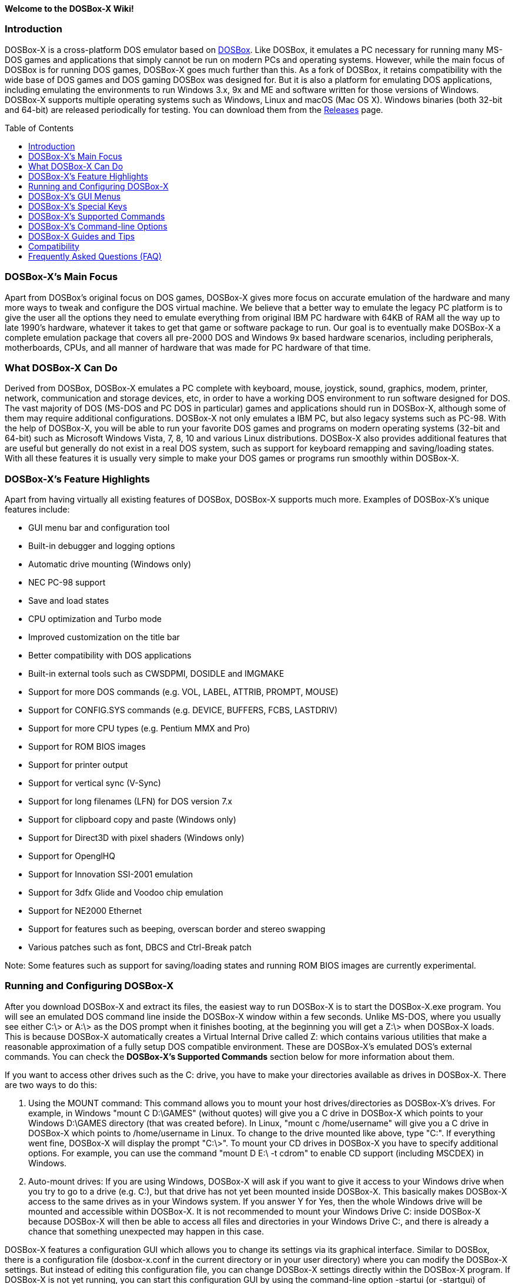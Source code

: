 :toc: macro

**Welcome to the DOSBox-X Wiki!**

### Introduction

DOSBox-X is a cross-platform DOS emulator based on link:http://www.dosbox.com[DOSBox]. Like DOSBox, it emulates a PC necessary for running many MS-DOS games and applications that simply cannot be run on modern PCs and operating systems. However, while the main focus of DOSBox is for running DOS games, DOSBox-X goes much further than this. As a fork of DOSBox, it retains compatibility with the wide base of DOS games and DOS gaming DOSBox was designed for. But it is also a platform for emulating DOS applications, including emulating the environments to run Windows 3.x, 9x and ME and software written for those versions of Windows. DOSBox-X supports multiple operating systems such as Windows, Linux and macOS (Mac OS X). Windows binaries (both 32-bit and 64-bit) are released periodically for testing. You can download them from the link:https://github.com/joncampbell123/dosbox-x/releases[Releases] page.

toc::[]

### DOSBox-X's Main Focus

Apart from DOSBox's original focus on DOS games, DOSBox-X gives more focus on accurate emulation of the hardware and many more ways to tweak and configure the DOS virtual machine. We believe that a better way to emulate the legacy PC platform is to give the user all the options they need to emulate everything from original IBM PC hardware with 64KB of RAM all the way up to late 1990's hardware, whatever it takes to get that game or software package to run. Our goal is to eventually make DOSBox-X a complete emulation package that covers all pre-2000 DOS and Windows 9x based hardware scenarios, including peripherals, motherboards, CPUs, and all manner of hardware that was made for PC hardware of that time.

### What DOSBox-X Can Do
Derived from DOSBox, DOSBox-X emulates a PC complete with keyboard, mouse, joystick, sound, graphics, modem, printer, network, communication and storage devices, etc, in order to have a working DOS environment to run software designed for DOS. The vast majority of DOS (MS-DOS and PC DOS in particular) games and applications should run in DOSBox-X, although some of them may require additional configurations. DOSBox-X not only emulates a IBM PC, but also legacy systems such as PC-98. With the help of DOSBox-X, you will be able to run your favorite DOS games and programs on modern operating systems (32-bit and 64-bit) such as Microsoft Windows Vista, 7, 8, 10 and various Linux distributions. DOSBox-X also provides additional features that are useful but generally do not exist in a real DOS system, such as support for keyboard remapping and saving/loading states. With all these features it is usually very simple to make your DOS games or programs run smoothly within DOSBox-X.

### DOSBox-X's Feature Highlights
Apart from having virtually all existing features of DOSBox, DOSBox-X supports much more. Examples of DOSBox-X's unique features include:

* GUI menu bar and configuration tool  
* Built-in debugger and logging options
* Automatic drive mounting (Windows only)
* NEC PC-98 support  
* Save and load states  
* CPU optimization and Turbo mode  
* Improved customization on the title bar  
* Better compatibility with DOS applications  
* Built-in external tools such as CWSDPMI, DOSIDLE and IMGMAKE
* Support for more DOS commands (e.g. VOL, LABEL, ATTRIB, PROMPT, MOUSE)  
* Support for CONFIG.SYS commands (e.g. DEVICE, BUFFERS, FCBS, LASTDRIV)  
* Support for more CPU types (e.g. Pentium MMX and Pro)
* Support for ROM BIOS images
* Support for printer output  
* Support for vertical sync (V-Sync)  
* Support for long filenames (LFN) for DOS version 7.x
* Support for clipboard copy and paste (Windows only)  
* Support for Direct3D with pixel shaders (Windows only)  
* Support for OpenglHQ  
* Support for Innovation SSI-2001 emulation  
* Support for 3dfx Glide and Voodoo chip emulation
* Support for NE2000 Ethernet  
* Support for features such as beeping, overscan border and stereo swapping  
* Various patches such as font, DBCS and Ctrl-Break patch

Note: Some features such as support for saving/loading states and running ROM BIOS images are currently experimental.

### Running and Configuring DOSBox-X

After you download DOSBox-X and extract its files, the easiest way to run DOSBox-X is to start the DOSBox-X.exe program. You will see an emulated DOS command line inside the DOSBox-X window within a few seconds. Unlike MS-DOS, where you usually see either C:\> or A:\> as the DOS prompt when it finishes booting, at the beginning you will get a Z:\> when DOSBox-X loads. This is because DOSBox-X automatically creates a Virtual Internal Drive called Z: which contains various utilities that make a reasonable approximation of a fully setup DOS compatible environment. These are DOSBox-X's emulated DOS's external commands. You can check the **DOSBox-X's Supported Commands** section below for more information about them.

If you want to access other drives such as the C: drive, you have to make your directories available as drives in DOSBox-X.  There are two ways to do this:

1. Using the MOUNT command: This command allows you to mount your host drives/directories as DOSBox-X's drives. For example, in Windows "mount C D:\GAMES" (without quotes) will give you a C drive in DOSBox-X which points to your Windows D:\GAMES directory (that was created before). In Linux, "mount c /home/username" will give you a C drive in DOSBox-X which points to /home/username in Linux. To change to the drive mounted like above, type "C:". If everything went fine, DOSBox-X will display the prompt "C:\>". To mount your CD drives in DOSBox-X you have to specify additional options. For example, you can use the command "mount D E:\ -t cdrom" to enable CD support (including MSCDEX) in Windows.

2. Auto-mount drives: If you are using Windows, DOSBox-X will ask if you want to give it access to your Windows drive when you try to go to a drive (e.g. C:), but that drive has not yet been mounted inside DOSBox-X. This basically makes DOSBox-X access to the same drives as in your Windows system. If you answer Y for Yes, then the whole Windows drive will be mounted and accessible within DOSBox-X. It is not recommended to mount your Windows Drive C: inside DOSBox-X because DOSBox-X will then be able to access all files and directories in your Windows Drive C:, and there is already a chance that something unexpected may happen in this case.

DOSBox-X features a configuration GUI which allows you to change its settings via its graphical interface. Similar to DOSBox, there is a configuration file (dosbox-x.conf in the current directory or in your user directory) where you can modify the DOSBox-X settings. But instead of editing this configuration file, you can change DOSBox-X settings directly within the DOSBox-X program. If DOSBox-X is not yet running, you can start this configuration GUI by using the command-line option -startui (or -startgui) of dosbox-x.exe program. On the other hand, if DOSBox-X is already running, you can do so by clicking on the "Configuration GUI" option from the "Main" menu in the DOSBox-X menu bar, or using the STARTGUI command from the DOS command line inside DOSBox-X.

For example, if you are using the MOUNT command method to mount your host drives/directories as DOSBox-X's drives, you do not have to always type these commands. Instead, you can put these commands in the "autoexec" section of the DOSBox-X configuration interface, and then save them. These correspond to the [autoexec] section of DOSBox-X's configuration file. The commands present there are run each time when DOSBox-X starts, so you can use this section for the mounting.

Even though DOSBox-X runs in a window by default, you can also change it to full-screen mode. Simply press the shortcut F11+F, and DOSBox-X will become full-screen. Alternatively, you may modify this setting in the Sdl section of the DOSBox-X configuration interface (or change the option fullscreen=false to fullscreen=true under the [sdl] section of DOSBox-X's configuration file). To get back from fullscreen mode, simply press the shortcut F11+F again.

You can try the various commands and options in order to be more familiar with the DOSBox-X interface. Once you get used to it, you should be able to do various things such as running DOS applications inside DOSBox-X. If you have questions, you can also ask the community for support.

### DOSBox-X's GUI Menus

DOSBox-X features a GUI menu bar that does not exist in DOSBox. In DOSBox-X, there are 7 menus shown in the menu bar, namely "Main", "CPU", "Video", "Sound", "DOS", "Capture" and "Drive".

**1. The "Main" menu**

* **Mapper editor**: Enters DOSBox-X's keyboard mapper editor, where you can map different keys for use with the emulated DOS. Press the Esc key three times to exit the editor.

* **Configuration GUI**: Enters the configuration GUI dialog for reviewing or changing DOSBox-X settings.

* **Send Key**: Sends special keys such as Ctrl+Esc, Alt+Tab, and Ctrl+Alt+Del to the emulated DOS system.

* **Wait on error**: Select this if you want DOSBox-X to wait when an error occurs.

* **Show details**: Select this if you want to show information such as cycles count (FPS) and emulation speed on the DOSBox-X title bar.

* **Debugger**: Starts the DOSBox-X Debugger.

* **Show console**: Shows the DOSBox-X console window. You will see debugging information in the console.

* **Capture mouse**: DOSBox-X will capture the mouse immediately for use with the emulated DOS.

* **Autolock mouse**: DOSBox-X will lock the mouse automatically for use with the emulated DOS.

* **Pause**: Check to pause the emulated DOS inside DOSBox-X completely. The emulated DOS will resume when it is unchecked.

* **Pause with interrupts enabled**: Pauses the emulated DOS inside DOSBox-X without disabling the DOS interrupts. This allows certain DOS functions to continue to work. For example, if you are running Demoscene games and use this function, then the game itself will be paused but the game music may continue to play. It is also a good way to hear the entire music in a Demoscene production when the demo exits long before the music has time to loop.

* **Reset guest system**: Restarts the emulated DOS inside DOSBox-X.

* **Quit**: Exit from DOSBox-X.

**2. The "CPU" menu**

* **Turbo (Fast Forward)**: Increases the emulated DOS's current CPU speed to 200%-300% of the normal speed.

* **Normal speed**: Restores the emulated DOS's current speed relative to real-time to the normal speed.

* **Speed up**: Increases the emulated DOS's current speed relative to real-time. You can speed up the emulation with this if you want to play a game at greater than 100% normal speed.

* **Speed down**: Decreases the emulated DOS's current speed relative to real-time. You can slow down the emulation with this if you want to play a game at less than 100% normal speed.

* **Increment cycles**: Increases the amount of CPU instructions DOSBox-X tries to emulate each millisecond.

* **Decrement cycles**: Decreases the amount of CPU instructions DOSBox-X tries to emulate each millisecond.

* **Edit cycles**: Sets the amount of CPU instructions DOSBox-X tries to emulate each millisecond to a specific value.

* **CPU core**: Selects the emulated DOS's CPU core - normal, full, simple, dynamic, or auto.

* **CPU type**: Selects the emulated DOS's CPU type, such as 8086, 80286, 80386, 80486, Pentium, or Pentium Pro.

**3. The "Video" menu**

* **Fit to aspect ratio**: Select whether to fit DOSBox-X's emulated DOS screen to the aspect ratio (width-to-height ratio) correction mode.

* **Toggle fullscreen**: Toggles the full-screen mode of DOSBox-X's emulated DOS screen.

* **Always on top**: Select whether the DOSBox-X window will always be the topmost one.

* **Double Buffering (Fullscreen)**: Toggles the double-buffering feature in the fullscreen mode. It can reduce screen flickering, but it can also result in a slower speed.

* **Hide/show menu bar**: Select whether to show DOSBox-X's GUI menu bar where supported.

* **Reset window size**: Resets the DOSBox-X window to the default size.

* **Frameskip**: Changes the frameskip setting, i.e. how many frames DOSBox-X skips before drawing one, from 0 to 10.

* **Force scaler**: Forces the use of a scaler even if the result might not be desired. To fit a scaler in the resolution used at full screen may require a border or side bars. To fill the screen entirely, depending on your hardware, a different scaler/fullresolution might work.

* **Scaler**: Selects a scaler used to enlarge/enhance low resolution modes.

* **Output**: Selects the video system to use for output, such as Surface, Direct3D or OpenGL.

* **V-Sync**: Synchronizes V-Sync timing to the host display. This requires calibration within DOSBox-X.

* **Overscan**: Selects the width of the overscan border, from 0 to 10. This works only if the video output is set to surface.

* **Compatibility**: Selects whether to allow 9-pixel wide text mode fonts and to enable double-scan mode (double-scanned output emits two scanlines for each source line).

* **PC-98**: Changes the PC-98 related settings, such as whether to allow EGC and GRCG graphics functions.

* **Debug**: Enables video debugging functions, such as blank screen refresh tests.

* **Select pixel shader...**: Selects a Direct3D pixel shader file for use with DOSBox-X in Windows. In case the shader fails to load, there is no visual indication but it will be written to the log file. If you want more immediate feedback on success or failure, use the menu to show the DOSBox-X console which will also show the reason for the shader failure.

**4. The "Sound" menu**

* **Increase volume**: Increases the sound volume of DOSBox-X's emulated DOS.

* **Decrease volume**: Decreases the sound volume of DOSBox-X's emulated DOS.

* **Mute**: Mutes or unmutes the sound volume of DOSBox-X's emulated DOS.

* **Swap stereo**: Selects whether to swap the left and right stereo channels.

**5. The "DOS" menu**

* **Mouse**: Changes the mouse settings for the emulated DOS inside DOSBox-X, such as the mouse sensitivity.

* **PC-98 PIT master clock**: Selects the PIT master clock for the PC-98 system (4MHz/8MHz or 5MHz/10MHz).

* **Swap floppy**: Swaps the floppy image if you are using multiple floppy disk images.

* **Swap CD**: Swaps the CD image if you are using multiple CD images.

* **Rescan all drives**: Refreshes the cache for all DOS drives inside DOSBox-X.

**6. The "Capture" menu**

* **Take screenshot**: Takes a screenshot of the current DOS screen in PNG format.

* **Capture format**: Selects the video format for DOSBox-X's captures.

* **Record video to AVI**: Starts/stops the recording of the current DOS session to an AVI video.

* **Record audio to WAV**: Starts/stops the recording of the current DOS session to a WAV audio.

* **Record audio to multi-track AVI**: Starts/stops the recording of the current DOS session to a multi-track audio-only AVI file.

* **Record FM (OPL) output**: Starts/stops the recording of Yamaha FM (OPL) commands in DRO format.

* **Record MIDI output**: Starts/stops the recording of raw MIDI commands.

**7. The "Drive" menu**

* **A**-**Z**: For each DOS drive, re-scans (refreshes the cache) or un-mounts this drive.

### DOSBox-X's Special Keys

You can use these special keys to achieve certain functions in DOSBox-X, such as switching between the window and full-screen modes. These shortcuts are different from the ones in DOSBox.

* **[F11/F12]+F**  
Switch to full-screen mode and back.
* **[F11/F12]+R**  
Restart the emulated DOS inside DOSBox-X.
* **[F11/F12]+M**  
Start DOSBox-X's keyboard mapper.
* **[F11/F12]+Esc**  
Show/hide the GUI menu bar.
* **[F11/F12]+{+}**  
Increase the sound volume of DOSBox-X's emulated DOS.
* **[F11/F12]+{-}**  
Decrease the sound volume of DOSBox-X's emulated DOS.
* **[F11/F12]+]**  
Increases the emulated DOS's current speed relative to real-time.
* **[F11/F12]+[**  
Decreases the emulated DOS's current speed relative to real-time.
* **[F11/F12]+{=}**  
Increase DOSBox-X's emulation CPU cycles.
* **[F11/F12]+{-}**  
Decrease DOSBox-X's emulation CPU cycles.
* **[F11/F12]+Left**  
Reset the emulated DOS's current CPU speed to the normal speed.
* **[F11/F12]+LCtrl+C**  
Swap between mounted CD images.
* **[F11/F12]+LCtrl+D**  
Swap between mounted floppy images.
* **[F11/F12]+LShift+S**  
Take a screenshot of the current screen in PNG format.
* **[F11/F12]+LShift+V**  
Start/Stop capturing an AVI video of the current session.
* **[F11/F12]+LShift+W**  
Start/Stop recording a WAV audio of the current session.
* **LAlt+Pause**  
Start DOSBox-X's Debugger.
* **LCtrl+F9**  
Exit DOSBox-X.
* **LCtrl+F10**  
Capture the mouse for use with the emulated DOS.
* **LCtrl+Pause**  
Pause emulation (press again to continue).

Notes:

* **1.** **[F11/F12]** is the host key, meaning either F11 or F12 (depending on the operating system). F11 is the host key in Windows, and F12 is the host key in all other platforms (Linux, macOS, etc). The F12 key is avoided being the host key in Windows because it is used internally by Windows for debugging functions. The host key can be redefined in DOSBox-X's keyboard mapper as needed, if you want to use a different key than F11 or F12.

* **2:** **LCtrl** means the Left Ctrl key, **LShift** means the Left Shift key, and **LAlt** means the Left Alt key.

### DOSBox-X's Supported Commands

Many internal or external MS-DOS commands are supported by DOSBox-X. Also, DOSBox-X offers additional commands such as MOUNT and CAPMOUSE, which are not found in MS-DOS or compatibles.

* **25/28/50** (external command)  
Changes the DOSBox-X screen to 25/28/50 line mode.  
Usage: Simply enter 25, 28, or 50 without any parameters.
* **A20GATE** (external command)  
Turns on/off or changes the A20 gate mode.  
Usage: A20GATE SET [off | off_fake | on | on_fake | mask | fast] or A20GATE [ON | OFF]
* **ADDKEY** (internal command)  
Generates artificial keypresses.  
Usage: ADDKEY key
* **APPEND** (external command)  
Enables programs to open data files in specified directories as if the files were in the current directory.  
Usage: APPEND [ [drive]:path[;...] ] [/X[:ON|:OFF]] [/PATH:ON|/PATH:OFF] [/E]  
Note: It uses the APPEND command from FreeDOS.
* **ATTRIB** (internal command)  
Displays or changes file attributes.  
Usage: ATTRIB [+R | -R] [+A | -A] [+S | -S] [+H | -H] [drive:][path][filename] [/S]
Note: Changing file attributes only works on local and FAT drives.
* **BOOT** (external command)  
Starts disk or BIOS images independent of the operating system emulation offered by DOSBox-X.  
Usage: BOOT [diskimg1.img diskimg2.img] [-l driveletter] [-bios image]  
Note: Loading a BIOS image is currently experimental - at this time it will only work for custom code and assembly experiments.
* **BREAK** (internal command)  
Sets or clears extended CTRL+C checking.  
Usage: BREAK [ON | OFF]
* **BUFFERS** (external command)  
Displays or changes the CONFIG.SYS's BUFFERS setting.  
Usage: BUFFERS [buffernum]
* **CALL** (internal command)  
Starts a batch file from within another batch file.  
Usage: CALL [drive:][path]filename [batch-parameters]
* **CAPMOUSE** (external command)  
Captures or releases the mouse inside DOSBox-X.  
Usage: CAPMOUSE [/C|/R]
* **CD/CHDIR** (internal command)  
Displays or changes the current directory.  
Usage: CD [drive:][path] or CHDIR [drive:][path]
* **CHOICE** (internal command)  
Waits for a key press and sets ERRORLEVEL. Displays the given prompt followed by [Y,N]? for yes or no response.  
Usage: CHOICE [/C:choices] [/N] [/S] text
* **CLS** (internal command)  
Clears the screen of all input and returns just the current prompt in the upper left hand corner.  
Usage: Simply enter CLS without any parameters.
* **COMMAND** (external command)  
Restarts DOSBox-X's command shell.  
Usage: COMMAND [options]
* **CONFIG** (external command)  
Starts DOSBox-X's config tool to change it settings.  
Usage: CONFIG [options]
* **COPY** (internal command)  
Copies one or more files.  
Usage: COPY source [destination]
* **CTTY** (internal command)  
Changes the standard I/O device.  
Usage: CTTY device
* **CWSDPMI** (external command)  
Starts CWSDPMI, a 32-bit DPMI server used by various DOS games/applications.  
Usage: CWSDPMI [options]
* **DATE** (internal command)  
Displays or changes the internal date.  
Usage: DATE [ [/T] [/H] [/S] | MM-DD-YYYY ]
* **DEBUG** (external command)  
The DOS DEBUG tool used to test and edit programs.  
Usage: DEBUG [ [drive:][path]progname [arglist] ]
* **DEL/ERASE** (internal command)  
Removes one or more files.  
Usage: DEL [/P] [/Q] names or ERASE [/P] [/Q] names
* **DEVICE** (external command)  
Load device drivers as CONFIG.SYS's DEVICE command.  
Usage: DEVICE [program] [options]
* **DIR** (internal command)  
Lists available files and sub-directories inside the current directory.  
Usage: DIR [drive:][path][filename] [options]
* **DOS32A** (external command)  
Starts DOS32A, a 32-bit DOS extender used by various DOS games/applications.  
Usage: DOS32A executable.xxx
* **DOS4GW** (external command)  
Starts DOS4GW, a 32-bit DOS extender used by various DOS games/applications.  
Usage: DOS4GW executable.xxx
* **DOSIDLE** (external command)  
Puts the DOS emulator into idle mode for lower CPU usages.    
Usage: Simply enter DOSIDLE without any parameters.
* **DSXMENU** (external command)  
Runs DOSLIB's DSXMENU tool, a simple DOS menu system.  
Usage: DSXMENU [-d] INI_file  
Note: This is an open-source tool; its source code is in the related DOSLIB project.
* **DX-CAPTURE** (internal command)  
Starts capture (AVI, WAV, etc. as specified), runs program, then automatically stops capture when the program exits.  
Usage: DX-CAPTURE [command] [options]  
Note: This built-in command name is deliberately longer than 8 characters so that there is no conflict with external .COM/.EXE executables that are limited to 8.3 filenames. It can be used for example to make Demoscene captures and to make sure the capture stops when it exits.
* **ECHO** (internal command)  
Displays messages and enable/disable command echoing.  
Usage: ECHO [message] or ECHO [ON | OFF]
* **EDIT** (external command)  
Starts the full-screen file editor.  
Usage: EDIT [/B] [/I] [/H] [/R] [file(s)]  
Note: It uses the EDIT command from FreeDOS.
* **EXIT** (internal command)  
Exits from the batch file or DOSBox-X.  
Usage: Simply enter EXIT without any parameters.
* **FCBS** (external command)  
Displays or changes the CONFIG.SYS's FCBS setting.  
Usage: FCBS [fcbnum]
* **FIND** (external command)  
Prints lines of a file that contains the specified string.  
Usage: FIND [/C] [/I] [/N] [/V] "string" [file(s)]
* **FOR** (internal command)  
Runs a specified command for each file in a set of files.  
Usage: FOR %variable IN (set) DO command [command-parameters]  
Note: Specify %%variable instead of %variable when used in a batch file. It is also possible to use nested FOR commands.
* **GOTO** (internal command)  
Jumps to a labeled line in a batch script.  
Usage: GOTO label
* **HELP** (internal command)             
Shows command help.  
Usage: HELP [/all]
* **HEXMEM16/HEXMEM32** (external command)  
Runs DOSLIB's HEXMEM tool, a memory viewer/dumper.  
Usage: HEXMEM16 [options] or HEXMEM32 [options]  
Note: Included in the related DOSLIB project, this open-source tool was specifically written as a way to poke around the addressable memory available to the CPU and to show how a 16-bit DOS program can access extended memory, including flat real mode, and the 286 reset vector trick for 80286 systems. There is also code to access memory above 4GB if the CPU supports 64-bit long mode or the PAE page table extensions, although these are not yet supported by DOSBox-X.
* **IF** (internal command)  
Performs conditional processing in batch programs.  
Usage: IF [NOT] ERRORLEVEL number command or IF [NOT] string1==string2 command or IF [NOT] EXIST filename command
* **IMGMAKE** (external command)  
Makes floppy drive or hard-disk images.  
Usage: IMGMAKE file [-t type] [-size size|-chs geometry] [-nofs] [-source source] [-r retries] [-bat]
* **IMGMOUNT** (external command)  
Mounts drives from floppy drive, hard-disk, or CD images in the host system.  
Usage: IMGMOUNT drive filename [options] or IMGMOUNT -u drive|driveLocation
* **INTRO** (external command)  
A full-screen introduction.  
Usage: Simply enter INTRO without any parameters.
* **KEYB** (external command)  
Changes the layout of the keyboard used for different countries.  
Usage: KEYB [keyboard layout ID [codepage number [codepage file]]]
* **LABEL** (external command)  
Changes the label of a drive.  
Usage: LABEL [drive:][label]
* **LASTDRIV** (external command)  
Displays or changes the CONFIG.SYS's LASTDRIVE setting.  
Usage: LASTDRIV [driveletter]
* **LFNFOR** (internal command)  
Enables or disables long filenames when processing FOR wildcards.  
Usage: LFNFOR [ON | OFF]  
Note: This command is only useful if long filename support is currently enabled.
* **LOADFIX** (external command)  
Loads a program above the first 64K of memory.  
Usage: LOADFIX [program] [options]
* **LOADROM** (external command)  
Loads the specified Video BIOS ROM image file.  
Usage: LOADROM ROM_file
* **LH/LOADHIGH** (internal command)  
Loads a program into upper memory (if UMB is available).  
Usage: LH [program] [options] or Usage: LOADHIGH [program] [options]
* **MD/MKDIR** (internal command)  
Makes a directory.  
Usage: MD [drive:][path] or MKDIR [drive:][path]
* **MEM** (external command)  
Displays the status of the DOS memory, such as the amount of free memory.  
Usage: MEM [options]  
Note: It uses the MEM command from FreeDOS.
* **MIXER** (external command)  
Displays current sound levels.  
Usage: Simply enter MIXER without any parameters.
* **MODE** (external command)  
Configures DOS system devices.  
Usage: MODE display-type or MODE CON RATE=r DELAY=d
* **MORE** (internal command)  
Displays output one screen at a time.  
Usage: MORE [filename]
* **MOUNT** (external command)  
Mounts drives from directories or drives in the host system.  
Usage: MOUNT [option] driveletter host_directory  
Note: Supported options include -nocachedir to not cache the drive, -ro to put drive in read-only mode, and -u to unmount the drive.
* **MOUSE** (external command)  
Turns on/off mouse support.  
Usage: MOUSE [/U] [/V]
* **MOVE** (external command)  
Moves a file or directory to another location.  
Usage: MOVE [/Y | /-Y] source1[, source2[,...]] destination  
Note: It uses the MOVE command from FreeDOS.
* **NMITEST** (external command)  
Generates a non-maskable interrupt (NMI).  
Usage: NMITEST [options]  
Note: This is a debugging tool to test that it and the interrupt handler work properly. Currently the only use of the NMI is PCjr emulation which receives an NMI every time a key is pressed on the keyboard.
* **PATH** (internal command)  
Displays/Sets a search patch for executable files.  
Usage: PATH [drive:]path[;...][;PATH] or PATH ;
* **PAUSE** (internal command)  
Waits for a keystroke to continue.  
Usage: PAUSE [message]
* **PROMPT** (internal command)  
Changes the DOS command prompt.  
Usage: PROMPT [text]
* **RD/RMDIR** (internal command)  
Removes a directory.  
Usage: RD [drive:][path] or RMDIR [drive:][path]
* **RE-DOS** (external command)  
Sends a signal to re-boot the kernel of the emulated DOS, without rebooting DOSBox-X itself.  
Usage: Simply enter RE-DOS without any parameters.
* **REM** (internal command)  
Adds comments in a batch file.  
Usage: REM [comment]
* **REN/RENAME** (internal command)  
Renames one or more files.  
Usage: REN [drive:][path]filename1 filename2 or RENAME [drive:][path]filename1 filename2
* **RESCAN** (external command)  
Refreshes mounted drives by clearing their caches.  
Usage: Simply enter RESCAN without any parameters.
* **SET** (internal command)  
Displays and sets environment variables.  
Usage: SET [variable=[string]]
* **SHIFT** (internal command)  
Left-shifts command-line parameters in a batch script.  
Usage: Simply enter SHIFT without any parameters.
* **SHOWGUI** (external command)  
Starts DOSBox-X's configuration GUI dialog, where you can review or change its settings.  
Usage: Simply enter SHOWGUI without any parameters.
* **SUBST** (internal command)  
Assigns an internal directory to a drive.  
Usage: SUBST [drive1: [drive2:]path] or SUBST drive1: /D
* **TIME** (internal command)  
Displays or changes the internal time.    
Usage: TIME [ [/T] [/H] | hh:mm:ss ]
* **TREE** (external command)  
Graphically displays the directory structure of a drive or path.  
Usage: TREE [drive:][path] [/F] [/A]  
Note: It uses the TREE command from FreeDOS.
* **TRUENAME** (internal command)  
Finds the fully-expanded name for a file.  
Usage: TRUENAME file
* **TYPE** (internal command)  
Displays the contents of a text-file.  
Usage: TYPE [drive:][path][filename]
* **VER** (internal command)  
Views and sets the reported DOS version. Also displays the running DOSBox-X version.  
Usage: VER [SET major minor] or VER [SET major.minor]  
Note: "VER SET 3 3" will set the reported DOS version as 3.03, whereas "VER SET 3.3" will set the version as 3.30.
* **VERIFY** (internal command)  
Controls whether to verify that your files are written correctly to a disk.  
Usage: VERIFY [ON | OFF]
* **VESAMOED** (external command)  
Runs the VESA BIOS mode editor utility, which can be used to add, modify or delete VESA BIOS modes.  
Usage: VESAMOED [options]  
Note: It was originally written because some old DOS games or demoscene productions, especially those shipped with a UNIVBE binary, assumed video mode numbers instead of enumerating like they should. It can also be used to rearrange VESA BIOS modes for retro developers who want to make sure their code works properly no matter what strange VESA BIOS their code runs into on real hardware. Because of limitations in DOSBox-X SVGA emulation and the render scaler architecture, the maximum resolution possible resolution is 1920x1440.
* **VFRCRATE** (external command)  
Forces video emulation to a specific refresh rate (or turn off the forced rate).  
Usage: VFRCRATE [SET OFF|PAL|NTSC|rate]  
Note: It was originally written to run demoscene games at 59.94Hz (NTSC) so that no frame blending is needed to author to DVD. It can also be used for development and testing to simulate a PC whose refresh rate is locked in hardware, such as what happens when running a DOS program on laptops. Even though standard VGA is 60Hz or 70Hz, laptops will lock the refresh rate to 60Hz when sending video to the internal display.
* **VOL** (internal command)  
Displays the disk volume label and serial number, if they exist.  
Usage: VOL [drive]
* **XCOPY** (external command)  
Copies files and directory trees.  
Usage: XCOPY source [destination] [options]  
Note: It uses the XCOPY command from FreeDOS.

### DOSBox-X's Command-line Options

DOSBox-X supports command-line options. You can start DOSBox-X without any option, or with any of the following options.

* **-h** or **-help**                              
Shows DOSBox-X's help message.
* **-editconf [program]**                             
Calls program with as first parameter the configuration file. You can specify this command more than once. In this case it will move to second program if the first one fails to start.
* **-opencaptures [program]**                              
Calls program with as first parameter the location of the captures folder.                        
* **-opensaves [program]**                              
Calls program with as first parameter the location of the saves folder.
* **-eraseconf**                              
Erases DOSBox-X's default config file.
* **-resetconf**                              
Erases DOSBox-X's default config file.
* **-printconf**                              
Generates DOSBox-X's config file in the user directory and prints its location.
* **-erasemapper**                            
Erases the mapper file used by the default clean configuration file.
* **-resetmapper**                            
Erases the mapper file used by the default clean configuration file.
* **-console**                                
Starts DOSBox-X with the console window (win32 only).
* **-noconsole**                              
Starts DOSBox-X without showing the console window (debug+win32 only).
* **-nogui**                                  
Starts DOSBox-X without showing its GUI menu (win32 only).
* **-nomenu**                                 
Starts DOSBox-X without showing its GUI menu (win32 only).
* **-userconf**                               
Loads the configuration from the user's profile or home directory.
* **-conf [file]**                           
Uses the specified file as DOSBox-X's config file.
* **-startui** or **-startgui**                      
Starts DOSBox-X with its configuration GUI dialog, where you can review or change its settings.
* **-startmapper**                            
Starts DOSBox-X and enters to the keyboard mapper editor directly.
* **-showcycles**                             
Shows cycles count (FPS) on the DOSBox-X title bar.
* **-showrt**                                 
Shows emulation speed relative to realtime on the DOSBox-X title bar.
* **-fullscreen**                             
Starts DOSBox-X in full-screen mode.
* **-savedir [path]**                         
Uses the specified path as DOSBox-X's save path.
* **-disable-numlock-check**                  
Disables numlock check (win32 only).
* **-date-host-forced**                       
Forces synchronization of date with the host system.
* **-debug**                                  
Sets all logging levels to debug.
* **-early-debug**                            
Logs early initialization messages in DOSBox-X (this option implies -console).
* **-keydbg**                                 
Logs all SDL key events (debugging).
* **-lang [message file]**                    
Uses specific message file instead of language= setting.
* **-nodpiaware**                             
Ignores (don't signal) Windows DPI awareness.
* **-securemode**                             
Enables DOSBox-X's secure mode. The [autoexec] section of the loaded configuration file will be skipped, and commands such as MOUNT and IMGMOUNT are disabled.
* **-noautoexec**                             
Skips the [autoexec] section of the loaded configuration file.
* **-exit**                                   
Exits after executing the [autoexec] section of the loaded configuration file.
* **-c [command string]**                              
Executes the specified command in addition to the [autoexec] section of the loaded configuration file. Make sure to surround the command in quotes to cover spaces.
* **-break-start**                              
Starts DOSBox-X and breaks into its debugger directly.
* **-time-limit [n]**                              
Starts and terminates DOSBox-X after 'n' seconds.
* **-fastbioslogo**                              
Skips the 1-second BIOS pause with Fast BIOS logo.
* **-log-con**                              
Logs CON output to a log file.

### DOSBox-X Guides and Tips

DOSBox-X has many features and supports most DOS games and applications. Below are some guides which explain how to use certain software or features within DOSBox-X.

* link:Guide%3AMS-DOS%3Ademoscene[Guide: MS-DOS demoscene]  
* link:Guide%3AMS-DOS%3Agames[Guide: MS-DOS games]  
* link:Guide%3ADOS-Installation-in-DOSBox‐X[Guide: PC DOS or MS-DOS in DOSBox-X]  
* link:Guide%3AWindows-in-DOSBox‐X[Guide: Windows in DOSBox-X]
* link:Guide%3AClipboard-support-in-DOSBox‐X[Guide: Clipboard support in DOSBox-X]
* link:Guide%3ASetting-up-networking-in-DOSBox‐X[Guide: Setting up networking in DOSBox-X]

### Compatibility

We are making efforts to ensure that the vast majority of DOS games and applications will run in DOSBox-X. DOSBox-X used to focus on the demoscene (especially anything prior to 1996) because that era of the MS-DOS scene tends to have all manner of weird hardware tricks, bugs, and speed-sensitive issues that make them the perfect kind of stuff to test emulation accuracy against, even more so than old DOS games. But we also test against other DOS games and applications, as well as PC-98 games.

DOSBox-X vs Demoscene test results (up to date):

https://htmlpreview.github.io/?https://github.com/joncampbell123/demotest/blob/master/compat-chart.html

### Frequently Asked Questions (FAQ)
* **What is DOS?**  
DOS is short for "**D**isk **O**perating **S**ystem". It refers to the series of operating systems that dominated the IBM PC compatible market in the 1980s and the 1990s. Early versions of Microsoft Windows (1.0-3.x, as well as 9x/ME) are also largely DOS-based. The relevant systems were usually called "X DOS", "X-DOS" or "XDOS" with the X being the brand name (e.g. PC DOS, DR-DOS, and FreeDOS respectively). Despite common usage, none of them were actually called just DOS. Microsoft's system, MS-DOS, was the most-widely used among these operating systems.

* **What is DOSBox-X's release pattern?**  
Currently, new DOSBox-X versions are made public at the start of each month, including the source code and binary releases. Then the DOSBox-X developments will be re-opened for new features, pull requests, etc. There will be no new features added 6 days before the end of the month, but only bug fixes. The last day of the month is DOSBox-X's build day to compile for binary releases the first of the next month, so there will be no source code changes on this day including pull requests or bug fixes. This is DOSBox-X's official release pattern, although it may change later.